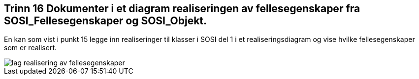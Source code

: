 [discrete]
== Trinn 16 Dokumenter i et diagram realiseringen av fellesegenskaper fra SOSI_Fellesegenskaper og SOSI_Objekt.

//Trinn 16 versjon 2024-09-11


En kan som vist i punkt 15 legge inn realiseringer til klasser i SOSI del 1 i et realiseringsdiagram og vise hvilke fellesegenskaper som er realisert.

image::img/lag-realisering-av-fellesegenskaper.png[]


